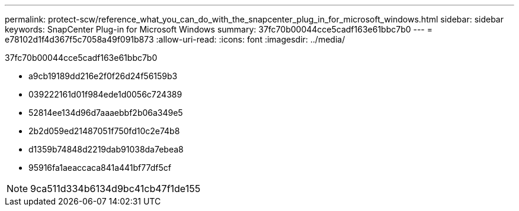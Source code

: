 ---
permalink: protect-scw/reference_what_you_can_do_with_the_snapcenter_plug_in_for_microsoft_windows.html 
sidebar: sidebar 
keywords: SnapCenter Plug-in for Microsoft Windows 
summary: 37fc70b00044cce5cadf163e61bbc7b0 
---
= e78102d1f4d367f5c7058a49f091b873
:allow-uri-read: 
:icons: font
:imagesdir: ../media/


[role="lead"]
37fc70b00044cce5cadf163e61bbc7b0

* a9cb19189dd216e2f0f26d24f56159b3
* 039222161d01f984ede1d0056c724389
* 52814ee134d96d7aaaebbf2b06a349e5
* 2b2d059ed21487051f750fd10c2e74b8
* d1359b74848d2219dab91038da7ebea8
* 95916fa1aeaccaca841a441bf77df5cf



NOTE: 9ca511d334b6134d9bc41cb47f1de155
